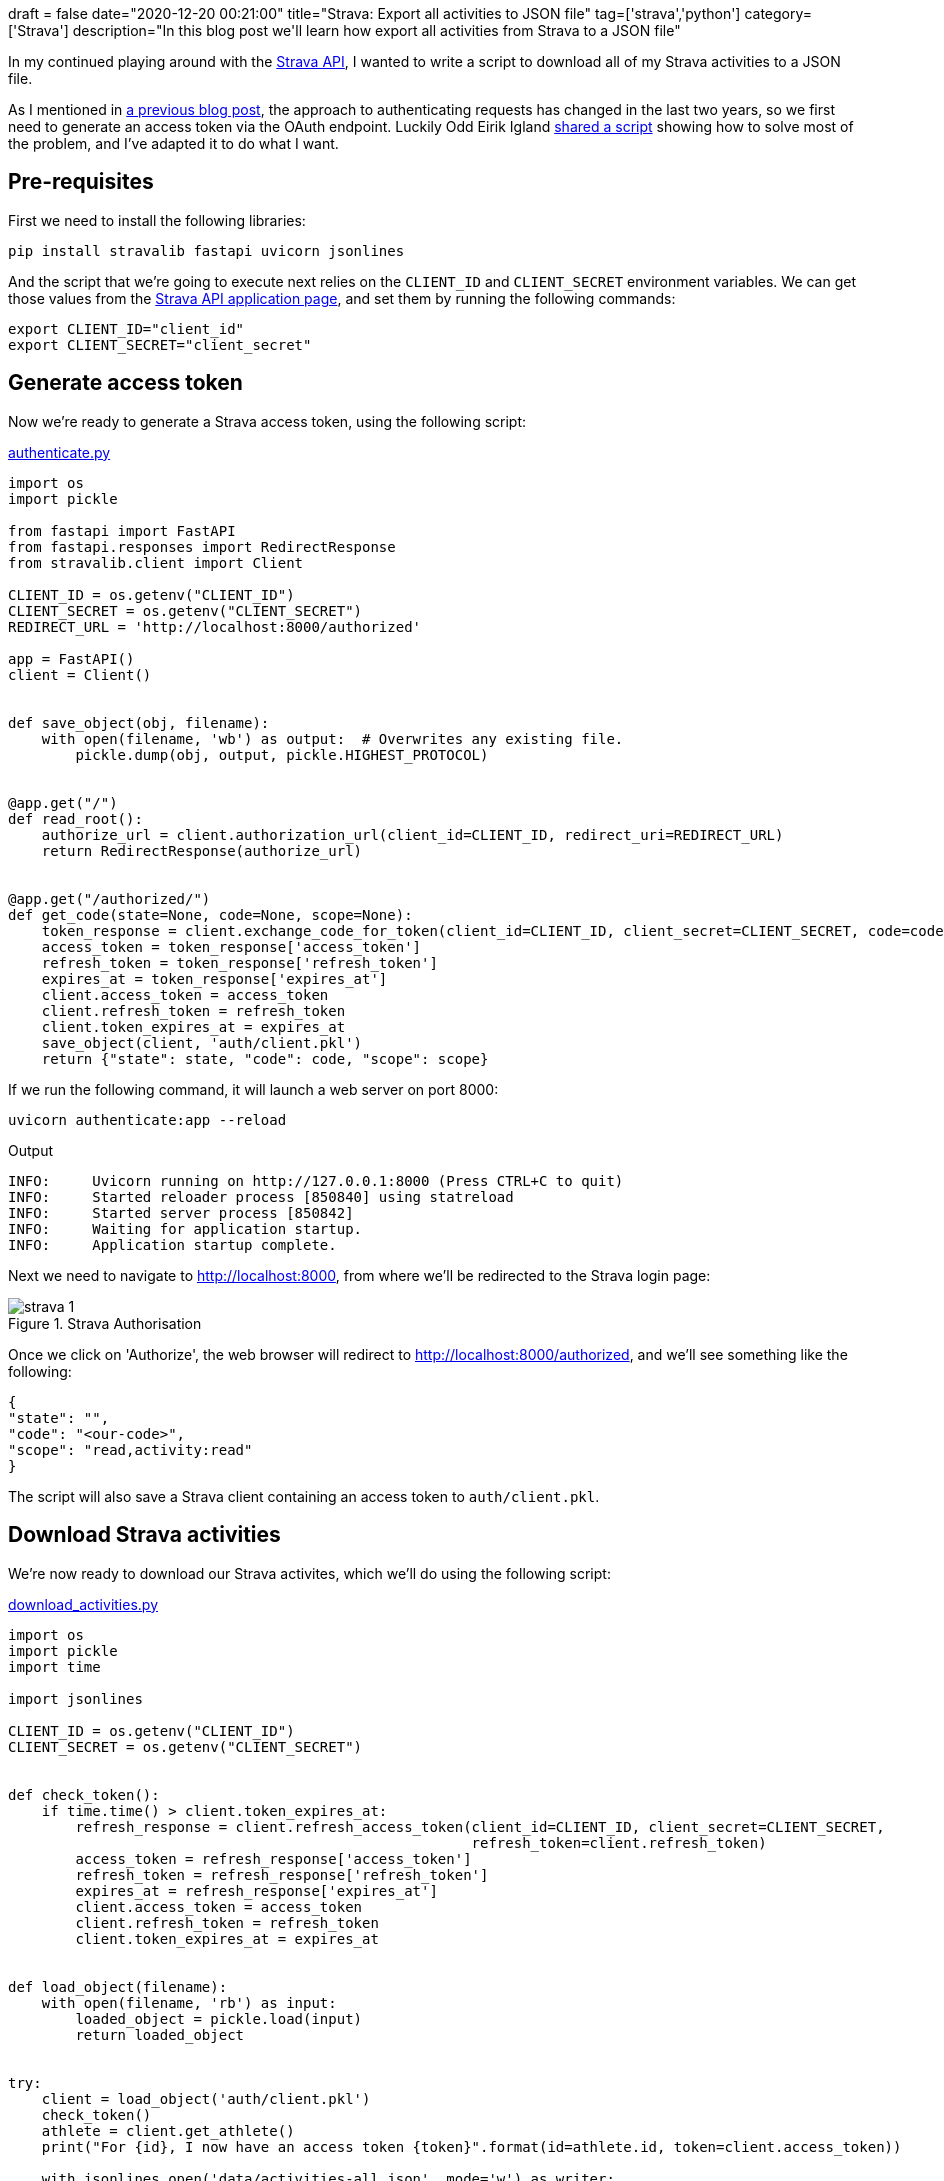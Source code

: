 +++
draft = false
date="2020-12-20 00:21:00"
title="Strava: Export all activities to JSON file"
tag=['strava','python']
category=['Strava']
description="In this blog post we'll learn how export all activities from Strava to a JSON file"
+++

In my continued playing around with the http://developers.strava.com/[Strava API^], I wanted to write a script to download all of my Strava activities to a JSON file.

As I mentioned in https://markhneedham.com/blog/2020/12/15/strava-authorization-error-missing-read-permission/[a previous blog post^], the approach to authenticating requests has changed in the last two years, so we first need to generate an access token via the OAuth endpoint.
Luckily Odd Eirik Igland https://stackoverflow.com/questions/60873575/how-to-access-authentication-by-strava-api-using-python[shared a script^] showing how to solve most of the problem, and I've adapted it to do what I want.

== Pre-requisites

First we need to install the following libraries:

[source,bash]
----
pip install stravalib fastapi uvicorn jsonlines
----

And the script that we're going to execute next relies on the `CLIENT_ID` and `CLIENT_SECRET` environment variables.
We can get those values from the https://www.strava.com/settings/api[Strava API application page^], and set them by running the following commands:

[source,bash]
----
export CLIENT_ID="client_id"
export CLIENT_SECRET="client_secret"
----

== Generate access token

Now we're ready to generate a Strava access token, using the following script:

.https://github.com/mneedham/materialize-sandbox/blob/main/strava/authenticate.py[authenticate.py^]
[source,python]
----
import os
import pickle

from fastapi import FastAPI
from fastapi.responses import RedirectResponse
from stravalib.client import Client

CLIENT_ID = os.getenv("CLIENT_ID")
CLIENT_SECRET = os.getenv("CLIENT_SECRET")
REDIRECT_URL = 'http://localhost:8000/authorized'

app = FastAPI()
client = Client()


def save_object(obj, filename):
    with open(filename, 'wb') as output:  # Overwrites any existing file.
        pickle.dump(obj, output, pickle.HIGHEST_PROTOCOL)


@app.get("/")
def read_root():
    authorize_url = client.authorization_url(client_id=CLIENT_ID, redirect_uri=REDIRECT_URL)
    return RedirectResponse(authorize_url)


@app.get("/authorized/")
def get_code(state=None, code=None, scope=None):
    token_response = client.exchange_code_for_token(client_id=CLIENT_ID, client_secret=CLIENT_SECRET, code=code)
    access_token = token_response['access_token']
    refresh_token = token_response['refresh_token']
    expires_at = token_response['expires_at']
    client.access_token = access_token
    client.refresh_token = refresh_token
    client.token_expires_at = expires_at
    save_object(client, 'auth/client.pkl')
    return {"state": state, "code": code, "scope": scope}
----

If we run the following command, it will launch a web server on port 8000:

[source,bash]
----
uvicorn authenticate:app --reload
----

.Output
[source,text]
----
INFO:     Uvicorn running on http://127.0.0.1:8000 (Press CTRL+C to quit)
INFO:     Started reloader process [850840] using statreload
INFO:     Started server process [850842]
INFO:     Waiting for application startup.
INFO:     Application startup complete.
----

Next we need to navigate to http://localhost:8000, from where we'll be redirected to the Strava login page:

image::{{<siteurl>}}/uploads/2020/12/strava-1.png[title="Strava Authorisation"]

Once we click on 'Authorize', the web browser will redirect to http://localhost:8000/authorized, and we'll see something like the following:

[source,json]
----
{
"state": "",
"code": "<our-code>",
"scope": "read,activity:read"
}
----

The script will also save a Strava client containing an access token to `auth/client.pkl`.

== Download Strava activities

We're now ready to download our Strava activites, which we'll do using the following script:

.https://github.com/mneedham/materialize-sandbox/blob/main/strava/download_activities.py[download_activities.py]
[source,python]
----
import os
import pickle
import time

import jsonlines

CLIENT_ID = os.getenv("CLIENT_ID")
CLIENT_SECRET = os.getenv("CLIENT_SECRET")


def check_token():
    if time.time() > client.token_expires_at:
        refresh_response = client.refresh_access_token(client_id=CLIENT_ID, client_secret=CLIENT_SECRET,
                                                       refresh_token=client.refresh_token)
        access_token = refresh_response['access_token']
        refresh_token = refresh_response['refresh_token']
        expires_at = refresh_response['expires_at']
        client.access_token = access_token
        client.refresh_token = refresh_token
        client.token_expires_at = expires_at


def load_object(filename):
    with open(filename, 'rb') as input:
        loaded_object = pickle.load(input)
        return loaded_object


try:
    client = load_object('auth/client.pkl')
    check_token()
    athlete = client.get_athlete()
    print("For {id}, I now have an access token {token}".format(id=athlete.id, token=client.access_token))

    with jsonlines.open('data/activities-all.json', mode='w') as writer:
        for activity in client.get_activities():
            writer.write({
                "id": activity.id,
                "distance": activity.distance.get_num(),
                "moving_time": activity.moving_time.seconds,
                "elapsed_time": activity.elapsed_time.seconds,
                "total_elevation_gain": activity.total_elevation_gain.get_num(),
                "elev_high": activity.elev_high,
                "elev_low": activity.elev_low,
                "average_speed": activity.average_speed.get_num(),
                "max_speed": activity.max_speed.get_num(),
                "average_heartrate": activity.average_heartrate,
                "max_heartrate": activity.max_heartrate,
                "start_date": str(activity.start_date)
            })

except FileNotFoundError:
    print(
        "No access token stored yet, run uvicorn authenticate:app --reload and visit http://localhost:8000/ to get it")
    print("After visiting that url, a pickle file is stored, run this file again to download your activities")
----

This script does the following:

* Loads the Strava client object from `auth/client.pkl`
* Uses the refresh token to generate a new access token if the old one has expired
* Iterates through all of our activities and writes them to `data/activities-all.json`

We can run the script like so:

[source,python]
----
python download_activities.py
----

After it's finished running, `data/activities-all.json` has the following contents:

[source, bash]
----
head -n3 data/activities-all.json
----

[source,json]
----
{"id": 4489569395, "distance": 13751.9, "moving_time": 4150, "elapsed_time": 4155, "total_elevation_gain": 96.9, "elev_high": 79.3, "elev_low": 25.0, "average_speed": 3.314, "max_speed": 4.6, "average_heartrate": 149.8, "max_heartrate": 176, "start_date": "2020-12-19 07:05:51+00:00"}
{"id": 4485841116, "distance": 12881.6, "moving_time": 3890, "elapsed_time": 3946, "total_elevation_gain": 90.7, "elev_high": 74.3, "elev_low": 22.9, "average_speed": 3.311, "max_speed": 4.4, "average_heartrate": 155.0, "max_heartrate": 191, "start_date": "2020-12-18 05:35:08+00:00"}
{"id": 4478032915, "distance": 13148.8, "moving_time": 3998, "elapsed_time": 4039, "total_elevation_gain": 100.4, "elev_high": 69.9, "elev_low": 22.9, "average_speed": 3.289, "max_speed": 5.3, "average_heartrate": 156.6, "max_heartrate": 183, "start_date": "2020-12-16 05:35:09+00:00"}
----
